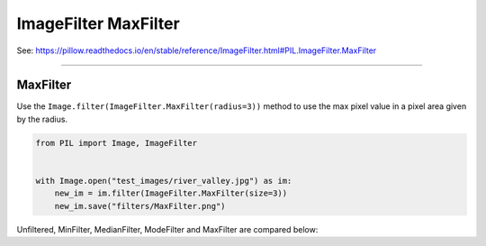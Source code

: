 ==========================
ImageFilter MaxFilter
==========================

| See: https://pillow.readthedocs.io/en/stable/reference/ImageFilter.html#PIL.ImageFilter.MaxFilter

----

MaxFilter
----------------------

| Use the ``Image.filter(ImageFilter.MaxFilter(radius=3))`` method to use the max pixel value in a pixel area given by the radius.

.. code-block:: python

    from PIL import Image, ImageFilter

   
    with Image.open("test_images/river_valley.jpg") as im:
        new_im = im.filter(ImageFilter.MaxFilter(size=3))
        new_im.save("filters/MaxFilter.png")

| Unfiltered, MinFilter, MedianFilter, ModeFilter and MaxFilter are compared below:

.. image:: images/compare_Filters.png
    :scale: 25%
    :align: center



